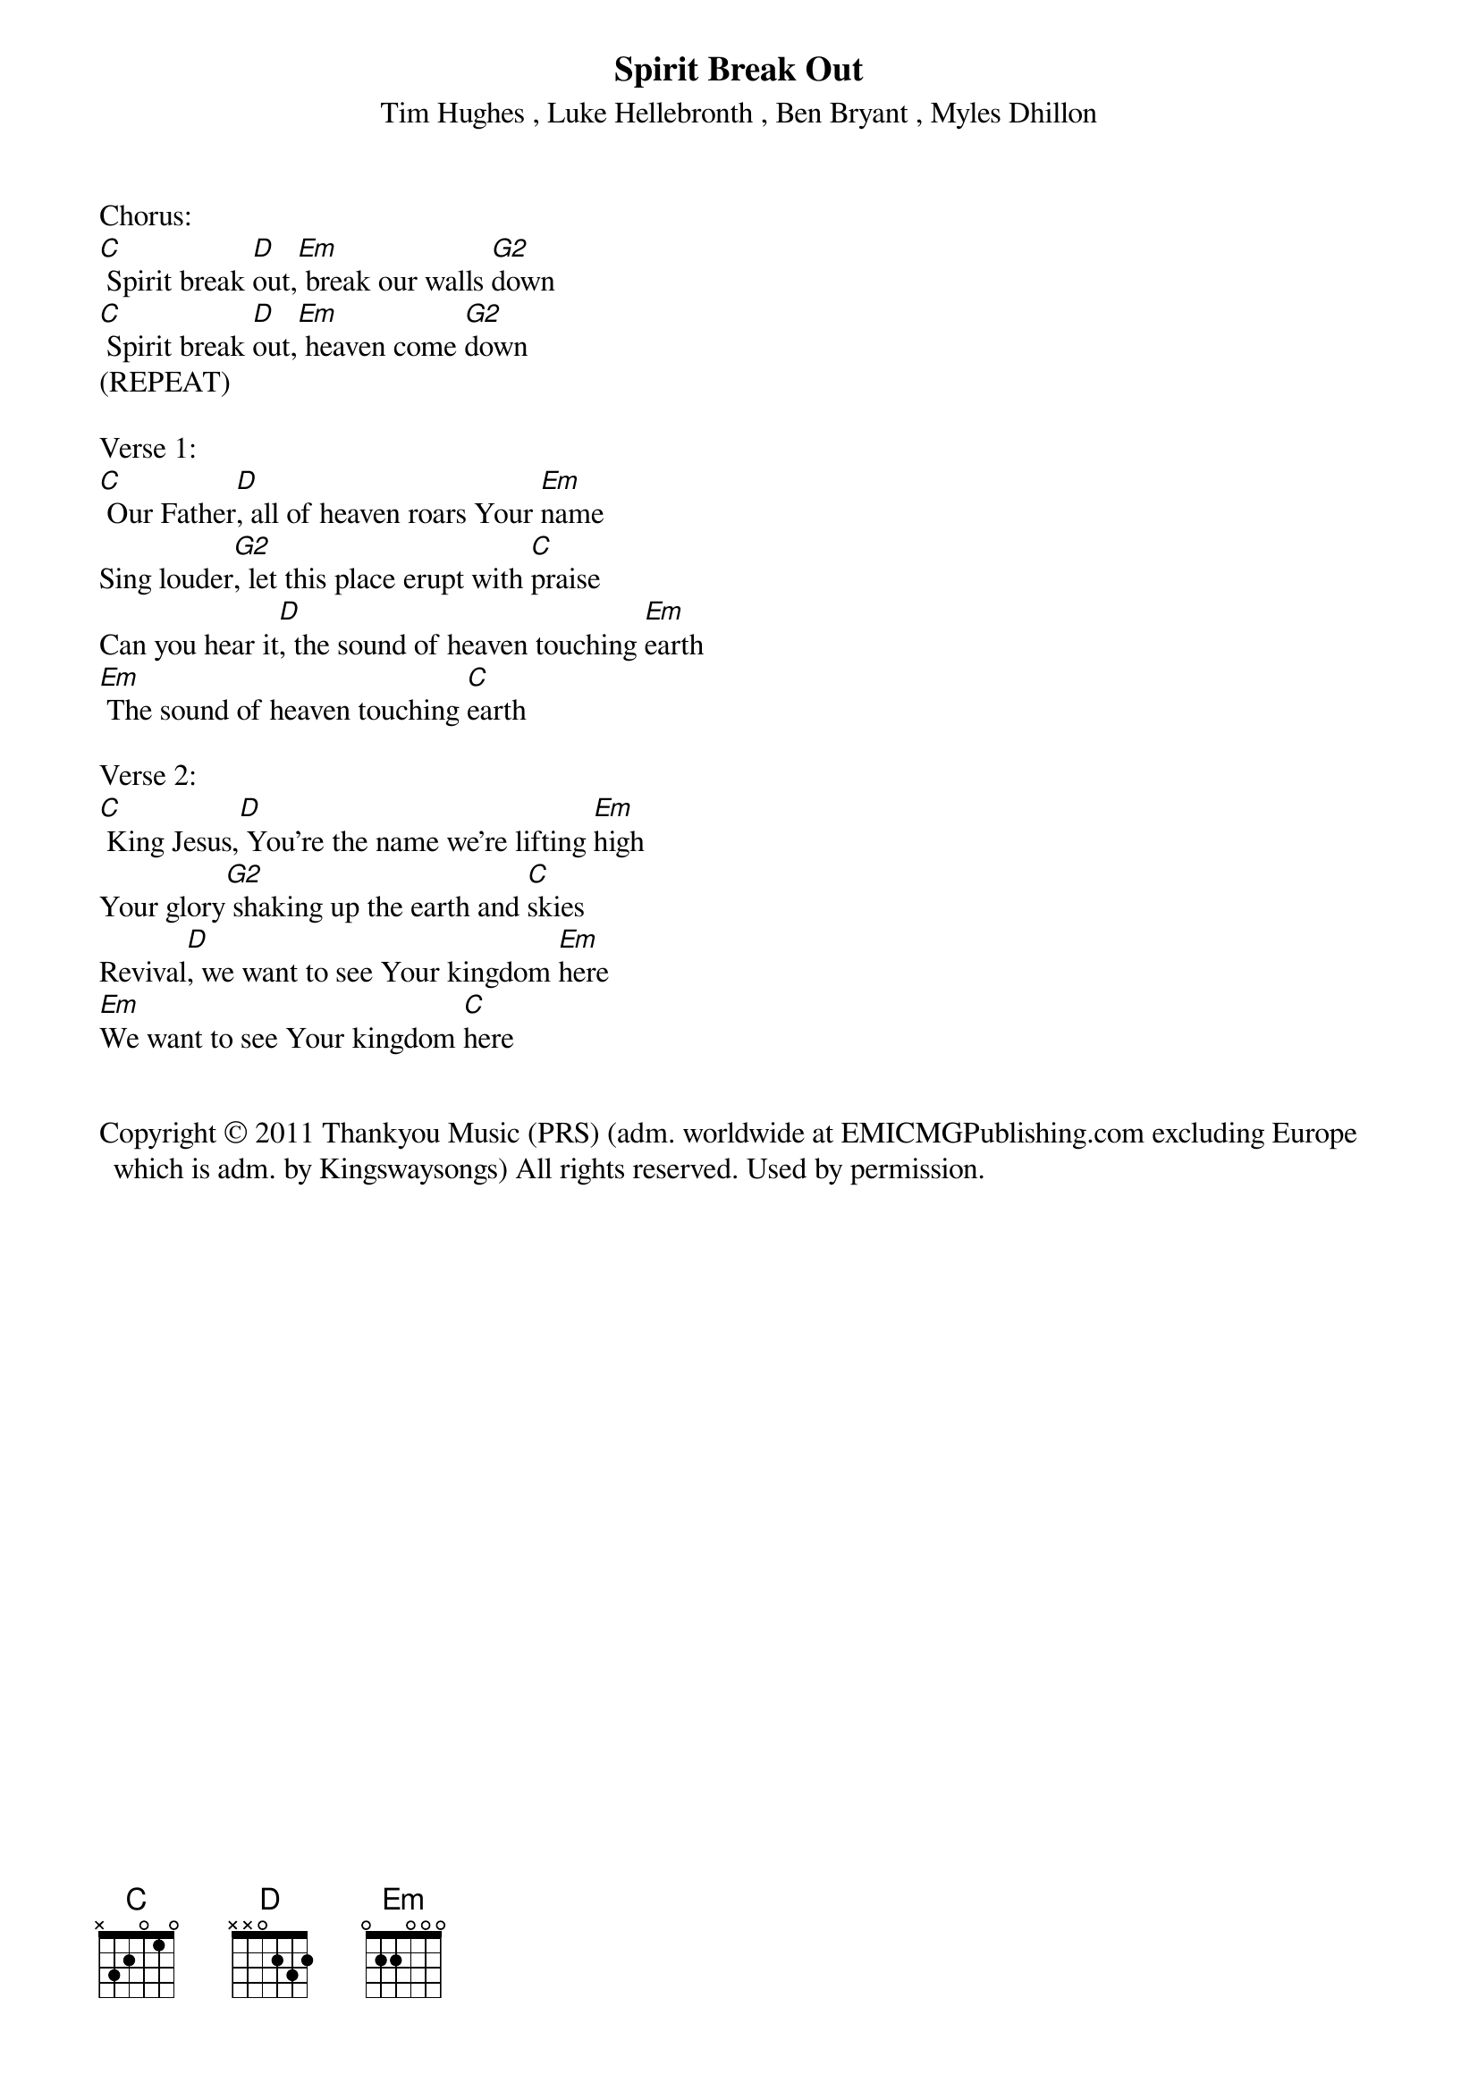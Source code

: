 {title:Spirit Break Out}
{subtitle:Tim Hughes , Luke Hellebronth , Ben Bryant , Myles Dhillon}
{key:G}

Chorus:
[C] Spirit break [D]out,[Em] break our walls [G2]down
[C] Spirit break [D]out,[Em] heaven come [G2]down
(REPEAT)

Verse 1:
[C] Our Father[D], all of heaven roars Your [Em]name
Sing louder[G2], let this place erupt with [C]praise
Can you hear it[D], the sound of heaven touching [Em]earth
[Em] The sound of heaven touching [C]earth

Verse 2:
[C] King Jesus,[D] You're the name we're lifting [Em]high
Your glory[G2] shaking up the earth and [C]skies
Revival[D], we want to see Your kingdom [Em]here
[Em]We want to see Your kingdom [C]here


Copyright © 2011 Thankyou Music (PRS) (adm. worldwide at EMICMGPublishing.com excluding Europe which is adm. by Kingswaysongs) All rights reserved. Used by permission.
